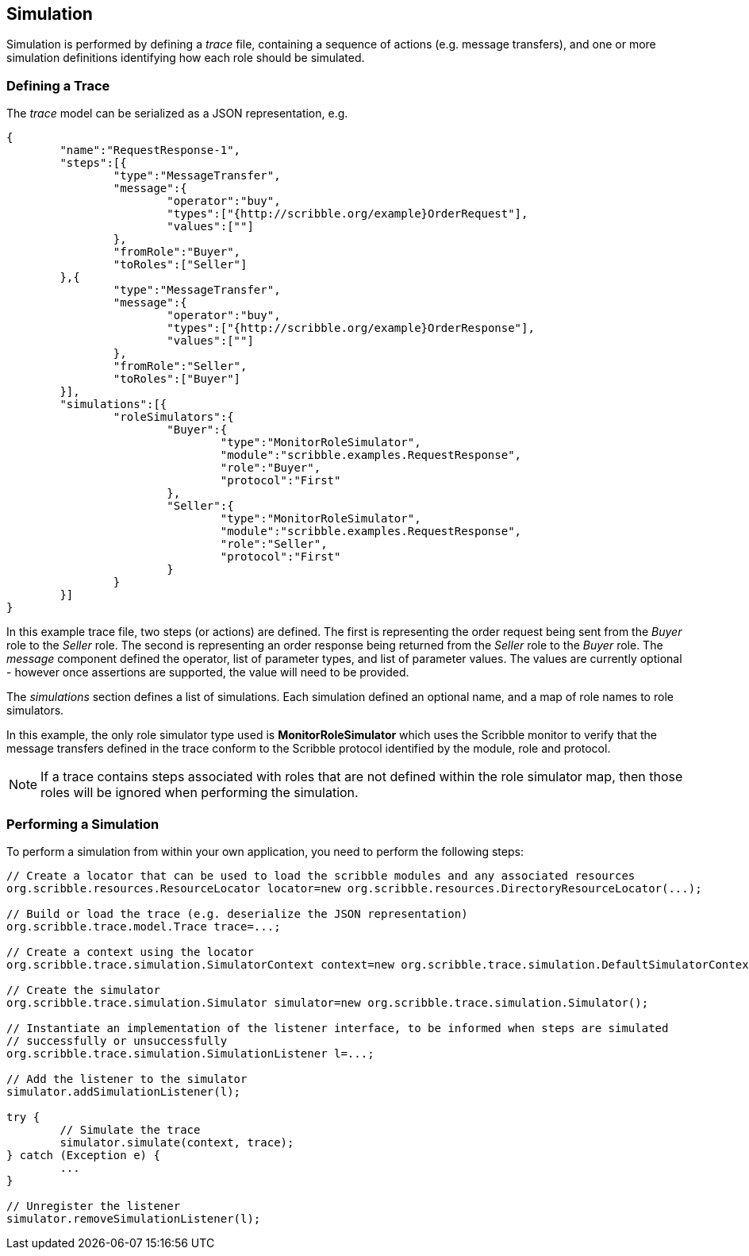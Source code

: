 == Simulation

Simulation is performed by defining a _trace_ file, containing a sequence of actions (e.g. message transfers), and one or more simulation definitions identifying how each role should be simulated.

=== Defining a Trace

The _trace_ model can be serialized as a JSON representation, e.g.

----
{
	"name":"RequestResponse-1",
	"steps":[{
		"type":"MessageTransfer",
		"message":{
			"operator":"buy",
			"types":["{http://scribble.org/example}OrderRequest"],
			"values":[""]
		},
		"fromRole":"Buyer",
		"toRoles":["Seller"]
	},{
		"type":"MessageTransfer",
		"message":{
			"operator":"buy",
			"types":["{http://scribble.org/example}OrderResponse"],
			"values":[""]
		},
		"fromRole":"Seller",
		"toRoles":["Buyer"]
	}],
	"simulations":[{
		"roleSimulators":{
			"Buyer":{
				"type":"MonitorRoleSimulator",
				"module":"scribble.examples.RequestResponse",
				"role":"Buyer",
				"protocol":"First"
			},
			"Seller":{
				"type":"MonitorRoleSimulator",
				"module":"scribble.examples.RequestResponse",
				"role":"Seller",
				"protocol":"First"
			}
		}
	}]
}
----

In this example trace file, two steps (or actions) are defined. The first is representing the order request being sent from the _Buyer_ role to the _Seller_ role. The second is representing an order response being returned from the _Seller_ role to the _Buyer_ role. The _message_ component defined the operator, list of parameter types, and list of parameter values. The values are currently optional - however once assertions are supported, the value will need to be provided.

The _simulations_ section defines a list of simulations. Each simulation defined an optional name, and a map of role names to role simulators.

In this example, the only role simulator type used is *MonitorRoleSimulator* which uses the Scribble monitor to verify that the message transfers defined in the trace conform to the Scribble protocol identified by the module, role and protocol.

NOTE: If a trace contains steps associated with roles that are not defined within the role simulator map, then those roles will be ignored when performing the simulation.


=== Performing a Simulation

To perform a simulation from within your own application, you need to perform the following steps:

----
// Create a locator that can be used to load the scribble modules and any associated resources
org.scribble.resources.ResourceLocator locator=new org.scribble.resources.DirectoryResourceLocator(...);

// Build or load the trace (e.g. deserialize the JSON representation)
org.scribble.trace.model.Trace trace=...;

// Create a context using the locator
org.scribble.trace.simulation.SimulatorContext context=new org.scribble.trace.simulation.DefaultSimulatorContext(locator);

// Create the simulator
org.scribble.trace.simulation.Simulator simulator=new org.scribble.trace.simulation.Simulator();
		
// Instantiate an implementation of the listener interface, to be informed when steps are simulated
// successfully or unsuccessfully
org.scribble.trace.simulation.SimulationListener l=...;

// Add the listener to the simulator
simulator.addSimulationListener(l);

try {
	// Simulate the trace
	simulator.simulate(context, trace);
} catch (Exception e) {
	...
}
		
// Unregister the listener
simulator.removeSimulationListener(l);
----


